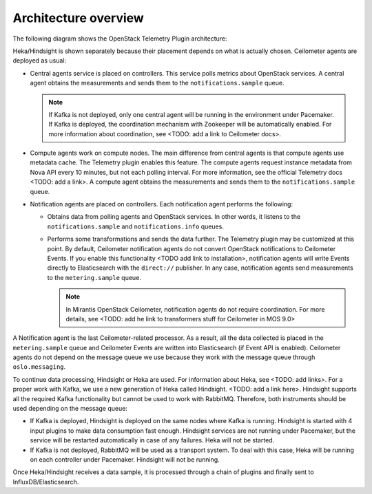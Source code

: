 .. _architecture:

Architecture overview
---------------------

The following diagram shows the OpenStack Telemetry Plugin architecture:

.. image:: images/arch-diagram.png
   :width: 450pt

Heka/Hindsight is shown separately because their placement depends on what is
actually chosen. Ceilometer agents are deployed as usual:

* Central agents service is placed on controllers. This service polls metrics
  about OpenStack services. A central agent obtains the measurements and sends
  them to the ``notifications.sample`` queue.

  .. note:: If Kafka is not deployed, only one central agent will be running
            in the environment under Pacemaker. If Kafka is deployed, the
            coordination mechanism with Zookeeper will be automatically
            enabled. For more information about coordination, see
            <TODO: add a link to Ceilometer docs>.

* Compute agents work on compute nodes. The main difference from central
  agents is that compute agents use metadata cache. The Telemetry plugin
  enables this feature. The compute agents request instance metadata from Nova
  API every 10 minutes, but not each polling interval. For more information,
  see the official Telemetry docs <TODO: add a link>. A compute agent obtains
  the measurements and sends them to the ``notifications.sample`` queue.

* Notification agents are placed on controllers. Each notification agent
  performs the following:

  * Obtains data from polling agents and OpenStack services. In other words,
    it listens to the ``notifications.sample`` and ``notifications.info``
    queues.
  * Performs some transformations and sends the data further. The Telemetry
    plugin may be customized at this point. By default, Ceilometer
    notification agents do not convert OpenStack notifications to Ceilometer
    Events. If you enable this functionality <TODO add link to installation>,
    notification agents will write Events directly to Elasticsearch with the
    ``direct://`` publisher. In any case, notification agents send
    measurements to the ``metering.sample`` queue.

    .. note::
       In Mirantis OpenStack Ceilometer, notification agents do not require
       coordination. For more details, see <TODO: add he link to transformers
       stuff for Ceilometer in MOS 9.0>

A Notification agent is the last Ceilometer-related processor. As a result,
all the data collected is placed in the ``metering.sample`` queue and
Ceilometer Events are written into Elasticsearch (if Event API is enabled).
Ceilometer agents do not depend on the message queue we use because they work
with the message queue through ``oslo.messaging``.

To continue data processing, Hindsight or Heka are used. For information about
Heka, see <TODO: add links>. For a proper work with Kafka, we use a new
generation of Heka called Hindsight. <TODO: add a link here>. Hindsight
supports all the required Kafka functionality but cannot be used to work with
RabbitMQ. Therefore, both instruments should be used depending on the message
queue:

* If Kafka is deployed, Hindsight is deployed on the same nodes where Kafka is
  running. Hindsight is started with 4 input plugins to make data consumption
  fast enough. Hindsight services are not running under Pacemaker, but the
  service will be restarted automatically in case of any failures. Heka will
  not be started.

* If Kafka is not deployed, RabbitMQ will be used as a transport system. To
  deal with this case, Heka will be running on each controller under
  Pacemaker. Hindsight will not be running.

Once Heka/Hindsight receives a data sample, it is processed through a chain of
plugins and finally sent to InfluxDB/Elasticsearch.
